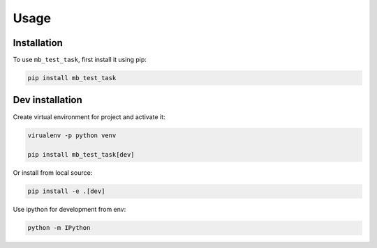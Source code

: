 Usage
=====

Installation
------------

To use ``mb_test_task``, first install it using pip:

.. code-block:: console

   pip install mb_test_task

Dev installation
----------------

Create virtual environment for project and activate it:

.. code-block:: console

   virualenv -p python venv

   pip install mb_test_task[dev]

Or install from local source:

.. code-block:: console

   pip install -e .[dev]

Use ipython for development from env:

.. code-block:: console

   python -m IPython